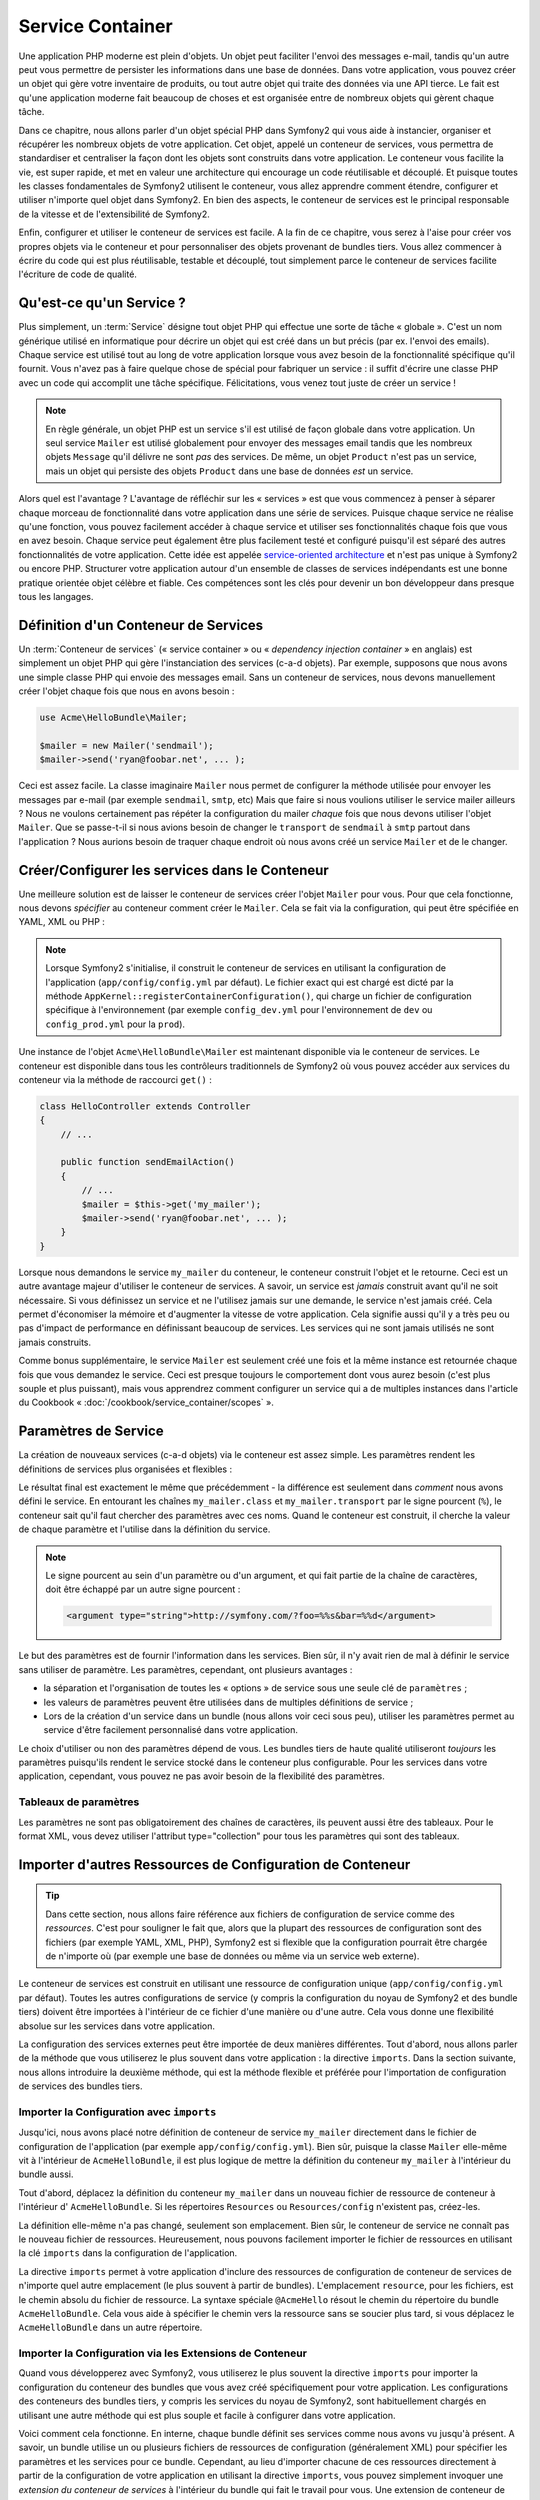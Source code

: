 .. index::
   single: Service Container
   single: Dependency Injection; Container

Service Container
=================

Une application PHP moderne est plein d'objets. Un objet peut faciliter l'envoi
des messages e-mail, tandis qu'un autre peut vous permettre de persister les informations
dans une base de données. Dans votre application, vous pouvez créer un objet qui gère
votre inventaire de produits, ou tout autre objet qui traite des données via une API 
tierce. Le fait est qu'une application moderne fait beaucoup de choses et est organisée
entre de nombreux objets qui gèrent chaque tâche.

Dans ce chapitre, nous allons parler d'un objet spécial PHP dans Symfony2 qui vous aide
à instancier, organiser et récupérer les nombreux objets de votre application.
Cet objet, appelé un conteneur de services, vous permettra de standardiser et
centraliser la façon dont les objets sont construits dans votre application. Le conteneur
vous facilite la vie, est super rapide, et met en valeur une architecture qui
encourage un code réutilisable et découplé. Et puisque toutes les classes fondamentales de Symfony2
utilisent le conteneur, vous allez apprendre comment étendre, configurer et utiliser n'importe quel objet
dans Symfony2. En bien des aspects, le conteneur de services est le principal responsable 
de la vitesse et de l'extensibilité de Symfony2.

Enfin, configurer et utiliser le conteneur de services est facile. A la fin
de ce chapitre, vous serez à l'aise pour créer vos propres objets via le
conteneur et pour personnaliser des objets provenant de bundles tiers. Vous allez commencer
à écrire du code qui est plus réutilisable, testable et découplé, tout simplement parce
le conteneur de services facilite l'écriture de code de qualité.

.. index::
   single: Service Container; Qu'est-ce qu'un conteneur de services ?

Qu'est-ce qu'un Service ?
-------------------------

Plus simplement, un :term:`Service` désigne tout objet PHP qui effectue une sorte de 
tâche « globale ». C'est un nom générique utilisé en informatique
pour décrire un objet qui est créé dans un but précis (par ex. l'envoi des
emails). Chaque service est utilisé tout au long de votre application lorsque vous avez besoin
de la fonctionnalité spécifique qu'il fournit. Vous n'avez pas à faire quelque chose de spécial
pour fabriquer un service : il suffit d'écrire une classe PHP avec un code qui accomplit
une tâche spécifique. Félicitations, vous venez tout juste de créer un service !

.. note::

    En règle générale, un objet PHP est un service s'il est utilisé de façon globale dans votre
    application. Un seul service ``Mailer`` est utilisé globalement pour envoyer des
    messages email tandis que les nombreux objets ``Message`` qu'il délivre
    ne sont *pas* des services. De même, un objet ``Product`` n'est pas un service,
    mais un objet qui persiste des objets ``Product`` dans une base de données *est* un service.

Alors quel est l'avantage ? L'avantage de réfléchir sur les « services » est
que vous commencez à penser à séparer chaque morceau de fonctionnalité dans votre
application dans une série de services. Puisque chaque service ne réalise qu'une fonction,
vous pouvez facilement accéder à chaque service et utiliser ses fonctionnalités chaque fois que vous
en avez besoin. Chaque service peut également être plus facilement testé et configuré puisqu'il
est séparé des autres fonctionnalités de votre application. Cette idée
est appelée `service-oriented architecture`_ et n'est pas unique à Symfony2
ou encore PHP. Structurer votre application autour d'un ensemble de classes de services indépendants
est une bonne pratique orientée objet célèbre et fiable. Ces compétences
sont les clés pour devenir un bon développeur dans presque tous les langages.
	
.. index::
   single: Service Container ; Définition

Définition d'un Conteneur de Services
-------------------------------------

Un :term:`Conteneur de services` (« service container » ou « *dependency injection container* »
en anglais) est simplement un objet PHP qui gère l'instanciation des services (c-a-d objets).
Par exemple, supposons que nous avons une simple classe PHP qui envoie des messages email.
Sans un conteneur de services, nous devons manuellement créer l'objet chaque fois que
nous en avons besoin :

.. code-block:: php

    use Acme\HelloBundle\Mailer;

    $mailer = new Mailer('sendmail');
    $mailer->send('ryan@foobar.net', ... );

Ceci est assez facile. La classe imaginaire ``Mailer`` nous permet de configurer
la méthode utilisée pour envoyer les messages par e-mail (par exemple ``sendmail``, ``smtp``, etc)
Mais que faire si nous voulions utiliser le service mailer ailleurs ? Nous ne 
voulons certainement pas répéter la configuration du mailer *chaque* fois que nous devons utiliser
l'objet ``Mailer``. Que se passe-t-il si nous avions besoin de changer le ``transport`` de
``sendmail`` à ``smtp`` partout dans l'application ? Nous aurions besoin de traquer 
chaque endroit où nous avons créé un service ``Mailer`` et de le changer.

.. index::
   single: Service Container; Configuring services

Créer/Configurer les services dans le Conteneur
-----------------------------------------------

Une meilleure solution est de laisser le conteneur de services créer l'objet ``Mailer``
pour vous. Pour que cela fonctionne, nous devons *spécifier* au conteneur comment
créer le ``Mailer``. Cela se fait via la configuration, qui peut
être spécifiée en YAML, XML ou PHP :

.. configuration-block::

    .. code-block:: yaml

        # app/config/config.yml
        services:
            my_mailer:
                class:        Acme\HelloBundle\Mailer
                arguments:    [sendmail]

    .. code-block:: xml

        <!-- app/config/config.xml -->
        <services>
            <service id="my_mailer" class="Acme\HelloBundle\Mailer">
                <argument>sendmail</argument>
            </service>
        </services>

    .. code-block:: php

        // app/config/config.php
        use Symfony\Component\DependencyInjection\Definition;

        $container->setDefinition('my_mailer', new Definition(
            'Acme\HelloBundle\Mailer',
            array('sendmail')
        ));

.. note::

    Lorsque Symfony2 s'initialise, il construit le conteneur de services en utilisant la
    configuration de l'application (``app/config/config.yml`` par défaut). Le
    fichier exact qui est chargé est dicté par la méthode ``AppKernel::registerContainerConfiguration()``,
    qui charge un fichier de configuration spécifique à l'environnement (par exemple
    ``config_dev.yml`` pour l'environnement de ``dev`` ou ``config_prod.yml``
    pour la ``prod``).

Une instance de l'objet ``Acme\HelloBundle\Mailer`` est maintenant disponible via 
le conteneur de services. Le conteneur est disponible dans tous les contrôleurs traditionnels
de Symfony2 où vous pouvez accéder aux services du conteneur via la méthode 
de raccourci ``get()`` :

.. code-block:: php

    class HelloController extends Controller
    {
        // ...

        public function sendEmailAction()
        {
            // ...
            $mailer = $this->get('my_mailer');
            $mailer->send('ryan@foobar.net', ... );
        }
    }

Lorsque nous demandons le service ``my_mailer``  du conteneur, le conteneur
construit l'objet et le retourne. Ceci est un autre avantage majeur 
d'utiliser le conteneur de services. A savoir, un service est *jamais* construit avant
qu'il ne soit nécessaire. Si vous définissez un service et ne l'utilisez jamais sur une demande, le service
n'est jamais créé. Cela permet d'économiser la mémoire et d'augmenter la vitesse de votre application.
Cela signifie aussi qu'il y a très peu ou pas d'impact de performance en définissant 
beaucoup de services. Les services qui ne sont jamais utilisés ne sont jamais construits.

Comme bonus supplémentaire, le service ``Mailer`` est seulement créé une fois et la même
instance est retournée chaque fois que vous demandez le service. Ceci est presque toujours
le comportement dont vous aurez besoin (c'est plus souple et plus puissant), mais vous
apprendrez comment configurer un service qui a de multiples instances dans l'article du
Cookbook « :doc:`/cookbook/service_container/scopes` ».
	
.. _book-service-container-parameters:

Paramètres de Service
---------------------

La création de nouveaux services (c-a-d objets) via le conteneur est assez 
simple. Les paramètres rendent les définitions de services plus organisées et flexibles :

.. configuration-block::

    .. code-block:: yaml

        # app/config/config.yml
        parameters:
            my_mailer.class:      Acme\HelloBundle\Mailer
            my_mailer.transport:  sendmail

        services:
            my_mailer:
                class:        "%my_mailer.class%"
                arguments:    [%my_mailer.transport%]

    .. code-block:: xml

        <!-- app/config/config.xml -->
        <parameters>
            <parameter key="my_mailer.class">Acme\HelloBundle\Mailer</parameter>
            <parameter key="my_mailer.transport">sendmail</parameter>
        </parameters>

        <services>
            <service id="my_mailer" class="%my_mailer.class%">
                <argument>%my_mailer.transport%</argument>
            </service>
        </services>

    .. code-block:: php

        // app/config/config.php
        use Symfony\Component\DependencyInjection\Definition;

        $container->setParameter('my_mailer.class', 'Acme\HelloBundle\Mailer');
        $container->setParameter('my_mailer.transport', 'sendmail');

        $container->setDefinition('my_mailer', new Definition(
            '%my_mailer.class%',
            array('%my_mailer.transport%')
        ));

Le résultat final est exactement le même que précédemment - la différence est seulement dans
*comment* nous avons défini le service. En entourant les chaînes ``my_mailer.class`` et
``my_mailer.transport`` par le signe pourcent (``%``), le conteneur sait qu'il 
faut chercher des paramètres avec ces noms. Quand le conteneur est construit, il
cherche la valeur de chaque paramètre et l'utilise dans la définition du service.

.. note::

    Le signe pourcent au sein d'un paramètre ou d'un argument, et qui fait partie
    de la chaîne de caractères, doit être échappé par un autre signe pourcent :

    .. code-block:: xml

        <argument type="string">http://symfony.com/?foo=%%s&bar=%%d</argument>

Le but des paramètres est de fournir l'information dans les services. Bien sûr,
il n'y avait rien de mal à définir le service sans utiliser de paramètre.
Les paramètres, cependant, ont plusieurs avantages :

* la séparation et l'organisation de toutes les « options » de service sous une seule
  clé de ``paramètres`` ;

* les valeurs de paramètres peuvent être utilisées dans de multiples définitions de service ;

* Lors de la création d'un service dans un bundle (nous allons voir ceci sous peu), utiliser les paramètres
  permet au service d'être facilement personnalisé dans votre application.

Le choix d'utiliser ou non des paramètres dépend de vous. Les bundles 
tiers de haute qualité utiliseront *toujours* les paramètres puisqu'ils rendent le service 
stocké dans le conteneur plus configurable. Pour les services dans votre application,
cependant, vous pouvez ne pas avoir besoin de la flexibilité des paramètres.  

Tableaux de paramètres
~~~~~~~~~~~~~~~~~~~~~~

Les paramètres ne sont pas obligatoirement des chaînes de caractères, ils peuvent aussi
être des tableaux. Pour le format XML, vous devez utiliser l'attribut type="collection"
pour tous les paramètres qui sont des tableaux.

.. configuration-block::

    .. code-block:: yaml

        # app/config/config.yml
        parameters:
            my_mailer.gateways:
                - mail1
                - mail2
                - mail3
            my_multilang.language_fallback:
                en:
                    - en
                    - fr
                fr:
                    - fr
                    - en

    .. code-block:: xml

        <!-- app/config/config.xml -->
        <parameters>
            <parameter key="my_mailer.gateways" type="collection">
                <parameter>mail1</parameter>
                <parameter>mail2</parameter>
                <parameter>mail3</parameter>
            </parameter>
            <parameter key="my_multilang.language_fallback" type="collection">
                <parameter key="en" type="collection">
                    <parameter>en</parameter>
                    <parameter>fr</parameter>
                </parameter>
                <parameter key="fr" type="collection">
                    <parameter>fr</parameter>
                    <parameter>en</parameter>
                </parameter>
            </parameter>
        </parameters>

    .. code-block:: php

        // app/config/config.php
        use Symfony\Component\DependencyInjection\Definition;

        $container->setParameter('my_mailer.gateways', array('mail1', 'mail2', 'mail3'));
        $container->setParameter('my_multilang.language_fallback',
                                 array('en' => array('en', 'fr'),
                                       'fr' => array('fr', 'en'),
                                ));

Importer d'autres Ressources de Configuration de Conteneur
----------------------------------------------------------

.. tip::

    Dans cette section, nous allons faire référence aux fichiers de configuration de service comme des *ressources*.
    C'est pour souligner le fait que, alors que la plupart des ressources de configuration
    sont des fichiers (par exemple YAML, XML, PHP), Symfony2 est si flexible que la configuration
    pourrait être chargée de n'importe où (par exemple une base de données ou même via un service
    web externe).
	
Le conteneur de services est construit en utilisant une ressource de configuration unique
(``app/config/config.yml`` par défaut). Toutes les autres configurations de service
(y compris la configuration du noyau de Symfony2 et des bundle tiers) doivent
être importées à l'intérieur de ce fichier d'une manière ou d'une autre. Cela vous donne une
flexibilité absolue sur les services dans votre application.

La configuration des services externes peut être importée de deux manières différentes. Tout d'abord,
nous allons parler de la méthode que vous utiliserez le plus souvent dans votre application :
la directive ``imports``. Dans la section suivante, nous allons introduire la
deuxième méthode, qui est la méthode flexible et préférée pour l'importation de 
configuration de services des bundles tiers.


.. index::
   single: Service Container; Imports

.. _service-container-imports-directive:

Importer la Configuration avec ``imports``
~~~~~~~~~~~~~~~~~~~~~~~~~~~~~~~~~~~~~~~~~~

Jusqu'ici, nous avons placé notre définition de conteneur de service ``my_mailer`` directement
dans le fichier de configuration de l'application (par exemple ``app/config/config.yml``).
Bien sûr, puisque la classe ``Mailer`` elle-même vit à l'intérieur de ``AcmeHelloBundle``,
il est plus logique de mettre la définition du conteneur ``my_mailer`` à l'intérieur du
bundle aussi.

Tout d'abord, déplacez la définition du conteneur ``my_mailer`` dans un nouveau fichier de ressource de conteneur à l'intérieur d' ``AcmeHelloBundle``. Si les répertoires ``Resources``
ou ``Resources/config`` n'existent pas, créez-les.

.. configuration-block::

    .. code-block:: yaml

        # src/Acme/HelloBundle/Resources/config/services.yml
        parameters:
            my_mailer.class:      Acme\HelloBundle\Mailer
            my_mailer.transport:  sendmail

        services:
            my_mailer:
                class:        "%my_mailer.class%"
                arguments:    [%my_mailer.transport%]

    .. code-block:: xml

        <!-- src/Acme/HelloBundle/Resources/config/services.xml -->
        <parameters>
            <parameter key="my_mailer.class">Acme\HelloBundle\Mailer</parameter>
            <parameter key="my_mailer.transport">sendmail</parameter>
        </parameters>

        <services>
            <service id="my_mailer" class="%my_mailer.class%">
                <argument>%my_mailer.transport%</argument>
            </service>
        </services>

    .. code-block:: php

        // src/Acme/HelloBundle/Resources/config/services.php
        use Symfony\Component\DependencyInjection\Definition;

        $container->setParameter('my_mailer.class', 'Acme\HelloBundle\Mailer');
        $container->setParameter('my_mailer.transport', 'sendmail');

        $container->setDefinition('my_mailer', new Definition(
            '%my_mailer.class%',
            array('%my_mailer.transport%')
        ));

La définition elle-même n'a pas changé, seulement son emplacement. Bien sûr, le conteneur
de service ne connaît pas le nouveau fichier de ressources. Heureusement, nous pouvons
facilement importer le fichier de ressources en utilisant la clé ``imports`` dans 
la configuration de l'application.

.. configuration-block::

    .. code-block:: yaml

        # app/config/config.yml
        imports:
            hello_bundle:
		 - { resource: @AcmeHelloBundle/Resources/config/services.yml }

    .. code-block:: xml

        <!-- app/config/config.xml -->
        <imports>
            <import resource="@AcmeHelloBundle/Resources/config/services.xml"/>
        </imports>

    .. code-block:: php

        // app/config/config.php
        $this->import('@AcmeHelloBundle/Resources/config/services.php');

La directive ``imports`` permet à votre application d'inclure des ressources de configuration
de conteneur de services de n'importe quel autre emplacement (le plus souvent à partir de bundles).
L'emplacement ``resource``, pour les fichiers, est le chemin absolu du fichier de
ressource. La syntaxe spéciale ``@AcmeHello`` résout le chemin du répertoire du
bundle ``AcmeHelloBundle``. Cela vous aide à spécifier le chemin vers la ressource
sans se soucier plus tard, si vous déplacez le ``AcmeHelloBundle`` dans un autre
répertoire.

.. index::
   single: Service Container; Extension configuration

.. _service-container-extension-configuration:

Importer la Configuration via les Extensions de Conteneur
~~~~~~~~~~~~~~~~~~~~~~~~~~~~~~~~~~~~~~~~~~~~~~~~~~~~~~~~~

Quand vous développerez avec Symfony2, vous utiliserez le plus souvent la directive ``imports``
pour importer la configuration du conteneur des bundles que vous avez créé spécifiquement
pour votre application. Les configurations des conteneurs des bundles tiers, y compris
les services du noyau de Symfony2, sont habituellement chargés en utilisant une autre méthode qui est plus
souple et facile à configurer dans votre application.

Voici comment cela fonctionne. En interne, chaque bundle définit ses services 
comme nous avons vu jusqu'à présent. A savoir, un bundle utilise un ou plusieurs fichiers de 
ressources de configuration (généralement XML) pour spécifier les paramètres et les services pour ce
bundle. Cependant, au lieu d'importer chacune de ces ressources directement à partir de
la configuration de votre application en utilisant la directive ``imports``, vous pouvez simplement
invoquer une *extension du conteneur de services* à l'intérieur du bundle qui fait le travail pour
vous. Une extension de conteneur de services est une classe PHP créée par l'auteur du bundle
afin d'accomplir deux choses :

* importer toutes les ressources du conteneur de services nécessaires pour configurer les services
  pour le bundle ;

* fournir une configuration sémantique, simple de sorte que le bundle peut
  être configuré sans interagir avec les paramètres de la 
  configuration du conteneur de services du bundle.  

En d'autres termes, une extension de conteneur de services configure les services pour
un bundle en votre nom. Et comme nous le verrons dans un instant, l'extension fournit
une interface pratique, de haut niveau pour configurer le bundle.

Prenez le ``FrameworkBundle`` - le bundle noyau du framework Symfony2 - comme un
exemple. La présence du code suivant dans votre configuration de l'application
invoque l'extension du conteneur de services à l'intérieur du ``FrameworkBundle`` :

.. configuration-block::

    .. code-block:: yaml

        # app/config/config.yml
        framework:
            secret:          xxxxxxxxxx
            form:            true
            csrf_protection: true
            router:        { resource: "%kernel.root_dir%/config/routing.yml" }
            # ...

    .. code-block:: xml

        <!-- app/config/config.xml -->
        <framework:config secret="xxxxxxxxxx">
            <framework:form />
            <framework:csrf-protection />
            <framework:router resource="%kernel.root_dir%/config/routing.xml" />
            <!-- ... -->
        </framework>

    .. code-block:: php

        // app/config/config.php
        $container->loadFromExtension('framework', array(
            'secret'          => 'xxxxxxxxxx',
            'form'            => array(),
            'csrf-protection' => array(),
            'router'          => array('resource' => '%kernel.root_dir%/config/routing.php'),
            // ...
        ));

Lorsque la configuration est analysée, le conteneur cherche une extension qui
peut gérer la directive de configuration du ``framework``. L'extension en question,
qui vit dans le ``FrameworkBundle``, est invoquée et la configuration du service
pour le ``FrameworkBundle`` est chargée. Si vous retirez la clé ``framework`` 
de votre fichier de configuration de l'application entièrement, les services noyau de Symfony2
ne seront pas chargés. Le fait est que vous avez la maîtrise : le framework Symfony2
ne contient pas de magie et n'effectue aucune action dont vous n'avez pas le contrôle
dessus.

Bien sûr, vous pouvez faire beaucoup plus que simplement « activer » l'extension du conteneur 
de services du ``FrameworkBundle``. Chaque extension vous permet de facilement
personnaliser le bundle, sans se soucier de la manière dont les services internes sont
définis.

Dans ce cas, l'extension vous permet de personnaliser le ``error_handler``,
``csrf_protection``, ``router`` et bien plus encore. En interne,
le ``FrameworkBundle`` utilise les options spécifiées ici pour définir et configurer
les services qui lui sont spécifiques. Le bundle se charge de créer tous les  
``paramètres`` et ``services`` nécessaires pour le conteneur du service, tout en permettant
une grande partie de la configuration d'être facilement personnalisée. Comme bonus supplémentaire, la plupart des
extensions du conteneur de services sont assez malines pour effectuer la validation -
vous informant des options qui sont manquantes ou du mauvais type de données.

Lors de l'installation ou la configuration d'un bundle, consultez la documentation du bundle pour
savoir comment installer et configurer les services pour le bundle. Les options
disponibles pour les bundles du noyau peuvent être trouvées à :doc:`Reference Guide</reference/index>`.

.. note::

   Nativement, le conteneur de services reconnaît seulement les
   directives ``parameters``, ``services``, et ``imports``. Toutes les autres directives
   sont gérées par une extension du conteneur de service.

Si vous voulez exposer une configuration conviviale dans vos propres bundles, lisez
l'entrée du cookbook ":doc:`/cookbook/bundles/extension`".

.. index::
   single: Service Container; Referencing services

Reférencer (Injecter) les Services
----------------------------------

Jusqu'à présent, notre service originel ``my_mailer`` est simple : il suffit d'un seul paramètre
dans son constructeur, qui est facilement configurable. Comme vous le verrez, la vraie
puissance du conteneur est démontrée lorsque vous avez besoin de créer un service qui
dépend d'un ou plusieurs autres services dans le conteneur.

Commençons par un exemple. Supposons que nous ayons un nouveau service, ``NewsletterManager`` ,
qui aide à gérer la préparation et l'envoi d'un message email à
une liste d'adresses. Bien sûr, le service ``my_mailer`` excelle 
vraiment pour envoyer des messages email, donc nous allons l'utiliser dans ``NewsletterManager``
pour gérer l'envoi effectif des messages. Cette fausse classe pourrait ressembler à 
quelque chose comme ceci :

.. code-block:: php

    namespace Acme\HelloBundle\Newsletter;

    use Acme\HelloBundle\Mailer;

    class NewsletterManager
    {
        protected $mailer;

        public function __construct(Mailer $mailer)
        {
            $this->mailer = $mailer;
        }

        // ...
    }

Sans utiliser le conteneur de services, nous pouvons créer une nouvelle ``NewsletterManager`` 
assez facilement à l'intérieur d'un contrôleur :

.. code-block:: php

    public function sendNewsletterAction()
    {
        $mailer = $this->get('my_mailer');
        $newsletter = new Acme\HelloBundle\Newsletter\NewsletterManager($mailer);
        // ...
    }

Cette approche est pas mal, mais si nous décidons plus tard que la classe ``NewsletterManager``
a besoin d'un deuxième ou troisième paramètre de constructeur ? Que se passe-t-il si nous décidons de
refactoriser notre code et de renommer la classe ? Dans les deux cas, vous auriez besoin de trouver tous les
endroits où le ``NewsletterManager`` a été instancié et de le modifier. Bien sûr,
le conteneur de services nous donne une option beaucoup plus attrayante :

.. configuration-block::

    .. code-block:: yaml

        # src/Acme/HelloBundle/Resources/config/services.yml
        parameters:
            # ...
            newsletter_manager.class: Acme\HelloBundle\Newsletter\NewsletterManager

        services:
            my_mailer:
                # ...
            newsletter_manager:
                class:     "%newsletter_manager.class%"
                arguments: [@my_mailer]

    .. code-block:: xml

        <!-- src/Acme/HelloBundle/Resources/config/services.xml -->
        <parameters>
            <!-- ... -->
            <parameter key="newsletter_manager.class">Acme\HelloBundle\Newsletter\NewsletterManager</parameter>
        </parameters>

        <services>
            <service id="my_mailer" ... >
              <!-- ... -->
            </service>
            <service id="newsletter_manager" class="%newsletter_manager.class%">
                <argument type="service" id="my_mailer"/>
            </service>
        </services>

    .. code-block:: php

        // src/Acme/HelloBundle/Resources/config/services.php
        use Symfony\Component\DependencyInjection\Definition;
        use Symfony\Component\DependencyInjection\Reference;

        // ...
        $container->setParameter('newsletter_manager.class', 'Acme\HelloBundle\Newsletter\NewsletterManager');

        $container->setDefinition('my_mailer', ... );
        $container->setDefinition('newsletter_manager', new Definition(
            '%newsletter_manager.class%',
            array(new Reference('my_mailer'))
        ));

En YAML, la syntaxe spéciale ``@my_mailer`` indique au conteneur de chercher 
un service nommé ``my_mailer`` et de transmettre cet objet dans le constructeur
de ``NewsletterManager``. Dans ce cas, cependant, le service spécifié ``my_mailer`` 
doit exister. Si ce n'est pas le cas, une exception sera levée. Vous pouvez marquer vos
dépendances comme facultatives - nous en parlerons dans la section suivante.

Utiliser des références est un outil très puissant qui vous permet de créer des classes
de services indépendantes avec des dépendances bien définies. Dans cet exemple, le service
``newsletter_manager`` a besoin du service ``my_mailer`` afin de fonctionner. Lorsque vous définissez
cette dépendance dans le conteneur de service, le conteneur prend soin de tout
le travail de l'instanciation des objets.

Dépendances optionnelles : Setter Injection
~~~~~~~~~~~~~~~~~~~~~~~~~~~~~~~~~~~~~~~~~~~

L'injection de dépendances dans le constructeur de cette manière est un excellent
moyen de s'assurer que la dépendance est disponible pour utilisation. Si vous avez des
dépendances optionnelles pour une classe, alors la méthode « setter injection » peut
être une meilleure option. Cela signifie d'injecter la dépendance en utilisant un
appel de méthode plutôt que par le constructeur. La classe devrait ressembler à ceci :

.. code-block:: php

    namespace Acme\HelloBundle\Newsletter;

    use Acme\HelloBundle\Mailer;

    class NewsletterManager
    {
        protected $mailer;

        public function setMailer(Mailer $mailer)
        {
            $this->mailer = $mailer;
        }

        // ...
    }

L'injection de la dépendance par la méthode setter a juste besoin d'un changement de la syntaxe :

.. configuration-block::

    .. code-block:: yaml

        # src/Acme/HelloBundle/Resources/config/services.yml
        parameters:
            # ...
            newsletter_manager.class: Acme\HelloBundle\Newsletter\NewsletterManager

        services:
            my_mailer:
                # ...
            newsletter_manager:
                class:     "%newsletter_manager.class%"
                calls:
                    - [ setMailer, [ @my_mailer ] ]

    .. code-block:: xml

        <!-- src/Acme/HelloBundle/Resources/config/services.xml -->
        <parameters>
            <!-- ... -->
            <parameter key="newsletter_manager.class">Acme\HelloBundle\Newsletter\NewsletterManager</parameter>
        </parameters>

        <services>
            <service id="my_mailer" ... >
              <!-- ... -->
            </service>
            <service id="newsletter_manager" class="%newsletter_manager.class%">
                <call method="setMailer">
                     <argument type="service" id="my_mailer" />
                </call>
            </service>
        </services>

    .. code-block:: php

        // src/Acme/HelloBundle/Resources/config/services.php
        use Symfony\Component\DependencyInjection\Definition;
        use Symfony\Component\DependencyInjection\Reference;

        // ...
        $container->setParameter('newsletter_manager.class', 'Acme\HelloBundle\Newsletter\NewsletterManager');

        $container->setDefinition('my_mailer', ... );
        $container->setDefinition('newsletter_manager', new Definition(
            '%newsletter_manager.class%'
        ))->addMethodCall('setMailer', array(
            new Reference('my_mailer')
        ));

.. note::

    Les approches présentées dans cette section sont appelées « constructor injection »
    et « setter injection« ». Le conteneur de service Symfony2 supporte aussi 
    « property injection« ».

Rendre les Références Optionnelles
----------------------------------

Parfois, un de vos services peut avoir une dépendance optionnelle, ce qui signifie
que la dépendance n'est pas requise par le service pour fonctionner correctement. Dans
l'exemple ci-dessus, le service ``my_mailer`` *doit* exister, sinon une exception
sera levée. En modifiant les définitions du service ``newsletter_manager``,
vous pouvez rendre cette référence optionnelle. Le conteneur va ensuite l'injecter si
elle existe et ne rien faire si ce n'est pas le cas :

.. configuration-block::

    .. code-block:: yaml

        # src/Acme/HelloBundle/Resources/config/services.yml
        parameters:
            # ...

        services:
            newsletter_manager:
                class:     "%newsletter_manager.class%"
                arguments: [@?my_mailer]

    .. code-block:: xml

        <!-- src/Acme/HelloBundle/Resources/config/services.xml -->

        <services>
            <service id="my_mailer" ... >
              <!-- ... -->
            </service>
            <service id="newsletter_manager" class="%newsletter_manager.class%">
                <argument type="service" id="my_mailer" on-invalid="ignore" />
            </service>
        </services>

    .. code-block:: php

        // src/Acme/HelloBundle/Resources/config/services.php
        use Symfony\Component\DependencyInjection\Definition;
        use Symfony\Component\DependencyInjection\Reference;
        use Symfony\Component\DependencyInjection\ContainerInterface;

        // ...
        $container->setParameter('newsletter_manager.class', 'Acme\HelloBundle\Newsletter\NewsletterManager');

        $container->setDefinition('my_mailer', ... );
        $container->setDefinition('newsletter_manager', new Definition(
            '%newsletter_manager.class%',
            array(new Reference('my_mailer', ContainerInterface::IGNORE_ON_INVALID_REFERENCE))
        ));

En YAML, la syntaxe spéciale ``@?`` indique au conteneur de service que la dépendance
est optionnelle. Bien sûr, le ``NewsletterManager`` doit être aussi écrit pour 
permettre une dépendance optionnelle :

.. code-block:: php

        public function __construct(Mailer $mailer = null)
        {
            // ...
        }

Services de Bundle Tiers et Noyau de Symfony
--------------------------------------------

Étant donné que Symfony2 et tous les bundles tiers configurent et récupèrent leurs services
via le conteneur, vous pouvez facilement y accéder, ou même les utiliser dans vos propres
services. Pour garder les choses simples, par défaut Symfony2 n'exige pas que
les contrôleurs soient définis comme des services. Par ailleurs Symfony2 injecte l'ensemble du
conteneur de services dans votre contrôleur. Par exemple, pour gérer le stockage 
des informations sur une session utilisateur, Symfony2 fournit un service ``session``,
auquel vous pouvez accéder de l'intérieur d'un contrôleur standard comme suit :

.. code-block:: php

    public function indexAction($bar)
    {
        $session = $this->get('session');
        $session->set('foo', $bar);

        // ...
    }

Dans Symfony2, vous allez constamment utiliser les services fournis par le noyau de Symfony ou
autres bundles tiers pour effectuer des tâches telles que rendre des templates (``templating``),
envoyer des emails (``mailer``), ou d'accéder à des informations sur la requête (``request``).

Nous pouvons aller plus loin en utilisant ces services à l'intérieur des services
que vous avez créés pour votre application. Modifions le ``NewsletterManager``
afin d'utiliser le vrai service ``mailer`` de Symfony2 (au lieu du faux ``my_mailer``).
Passons aussi le service du moteur de template à ``NewsletterManager``
afin qu'il puisse générer le contenu de l'email via un template :

.. code-block:: php

    namespace Acme\HelloBundle\Newsletter;

    use Symfony\Component\Templating\EngineInterface;

    class NewsletterManager
    {
        protected $mailer;

        protected $templating;

        public function __construct(\Swift_Mailer $mailer, EngineInterface $templating)
        {
            $this->mailer = $mailer;
            $this->templating = $templating;
        }

        // ...
    }

Configurer le conteneur de services est facile :

.. configuration-block::

    .. code-block:: yaml

        services:
            newsletter_manager:
                class:     "%newsletter_manager.class%"
                arguments: [@mailer, @templating]

    .. code-block:: xml

        <service id="newsletter_manager" class="%newsletter_manager.class%">
            <argument type="service" id="mailer"/>
            <argument type="service" id="templating"/>
        </service>

    .. code-block:: php

        $container->setDefinition('newsletter_manager', new Definition(
            '%newsletter_manager.class%',
            array(
                new Reference('mailer'),
                new Reference('templating')
            )
        ));

Le service ``newsletter_manager`` a désormais accès aux services noyau ``mailer`` 
et ``templating``. C'est une façon commune de créer des services spécifiques
à votre application qui exploitent la puissance des différents services au sein
du framework.

.. tip::

    Soyez sûr que l'entrée ``swiftmailer`` apparaît dans votre configuration de
    l'application. Comme nous l'avons mentionné dans :ref:`service-container-extension-configuration`,
    la clé ``swiftmailer`` invoque l'extension du service de 
    ``SwiftmailerBundle``, qui déclare le service ``mailer``.

.. _book-service-container-tags:

Tags
----

De la même manière qu'un billet de blog sur le Web pourrait être taggé avec des noms
telles que « Symfony » ou « PHP », les services configurés dans votre conteneur peuvent également être
taggés. Dans le conteneur de services, un tag laisse supposer que le service est censé
être utilisé dans un but précis. Prenons l'exemple suivant :

.. configuration-block::

    .. code-block:: yaml

        services:
            foo.twig.extension:
                class: Acme\HelloBundle\Extension\FooExtension
                tags:
                    -  { name: twig.extension }

    .. code-block:: xml

        <service id="foo.twig.extension" class="Acme\HelloBundle\Extension\FooExtension">
            <tag name="twig.extension" />
        </service>

    .. code-block:: php

        $definition = new Definition('Acme\HelloBundle\Extension\FooExtension');
        $definition->addTag('twig.extension');
        $container->setDefinition('foo.twig.extension', $definition);

Le tag ``twig.extension`` est un tag spécial que le ``TwigBundle`` utilise 
pendant la configuration. En donnant au service ce tag ``twig.extension``,
le bundle sait que le service ``foo.twig.extension`` devrait être enregistré
comme une extension Twig avec Twig. En d'autres termes, Twig trouve tous les services taggés
avec ``twig.extension`` et les enregistre automatiquement comme des extensions.

Les tags, alors, sont un moyen de dire aux bundles de Symfony2 ou tiers que
votre service doit être enregistré ou utilisé d'une manière spéciale par le bundle.

Ce qui suit est une liste de tags disponibles avec les bundles noyau de Symfony2.
Chacun d'eux a un effet différent sur votre service et de nombreuses tags nécessitent
des paramètres supplémentaires (au-delà du paramètre ``name``).

Pour une liste de tous les tags disponibles dans le coeur du Framework Symfony,
consultez :doc:`/reference/dic_tags`.

Débugger les services
---------------------

Vous pouvez voir quels services sont enregistrés dans le conteneur grâce à la console.
Pour afficher tout les services et les classes de chacun d'entre eux, exécutez :

.. code-block:: bash

    $ php app/console container:debug

Par défaut, seuls les services publics sont affichés, mais vous pouvez également
voir les services privés :

.. code-block:: bash

    $ php app/console container:debug --show-private

Vous pouvez obtenir des informations détaillées sur un service particulier en
spécifiant son identifiant :

.. code-block:: bash

    $ php app/console container:debug my_mailer

Apprenez en plus
----------------

* :doc:`/components/dependency_injection/compilation`
* :doc:`/components/dependency_injection/definitions`
* :doc:`/components/dependency_injection/factories`
* :doc:`/components/dependency_injection/parentservices`
* :doc:`/components/dependency_injection/tags`
* :doc:`/cookbook/controller/service`
* :doc:`/cookbook/service_container/scopes`
* :doc:`/cookbook/service_container/compiler_passes`
* :doc:`/components/dependency_injection/advanced`

.. _`service-oriented architecture`: http://wikipedia.org/wiki/Service-oriented_architecture
